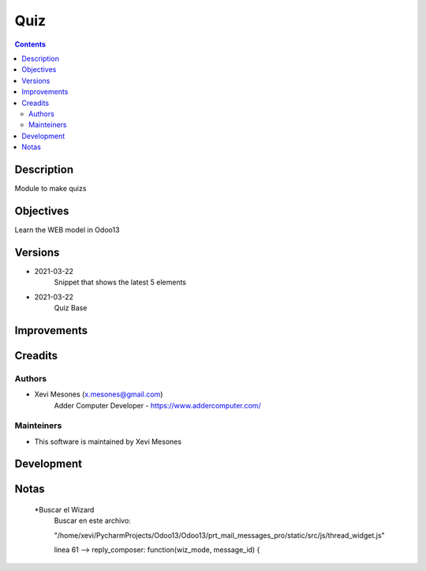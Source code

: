 ====
Quiz
====

.. contents::


Description
===========

Module to make quizs


Objectives
==========

Learn the WEB model in Odoo13

Versions
========
* 2021-03-22
    Snippet that shows the latest 5 elements
* 2021-03-22
    Quiz Base

Improvements
============

Creadits
========

Authors
-------
* Xevi Mesones (x.mesones@gmail.com)
    Adder Computer Developer - https://www.addercomputer.com/


Mainteiners
-----------
* This software is maintained by Xevi Mesones

Development
===========

Notas
=====

    *Buscar el Wizard
        Buscar en este archivo:

        "/home/xevi/PycharmProjects/Odoo13/Odoo13/prt_mail_messages_pro/static/src/js/thread_widget.js"

        linea 61 --> reply_composer: function(wiz_mode, message_id) {